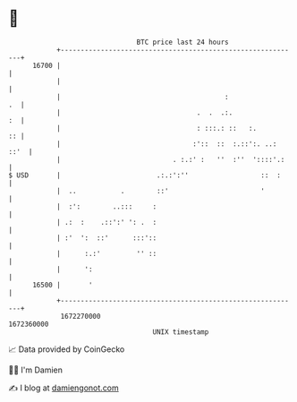 * 👋

#+begin_example
                                   BTC price last 24 hours                    
               +------------------------------------------------------------+ 
         16700 |                                                            | 
               |                                                            | 
               |                                         :               .  | 
               |                                  .  .  .:.              :  | 
               |                                  : :::.: ::   :.        :: | 
               |                                 :'::  ::  :.::':. ..: ::'  | 
               |                            . :.:' :   ''  :''  '::::'.:    | 
   $ USD       |                        .:.:':''                  ::  :     | 
               |  ..           .        ::'                       '         | 
               |  :':        ..:::     :                                    | 
               | .:  :    .::':' ': .  :                                    | 
               | :'  ':  ::'      :::'::                                    | 
               |      :.:'         '' ::                                    | 
               |      ':                                                    | 
         16500 |       '                                                    | 
               +------------------------------------------------------------+ 
                1672270000                                        1672360000  
                                       UNIX timestamp                         
#+end_example
📈 Data provided by CoinGecko

🧑‍💻 I'm Damien

✍️ I blog at [[https://www.damiengonot.com][damiengonot.com]]
